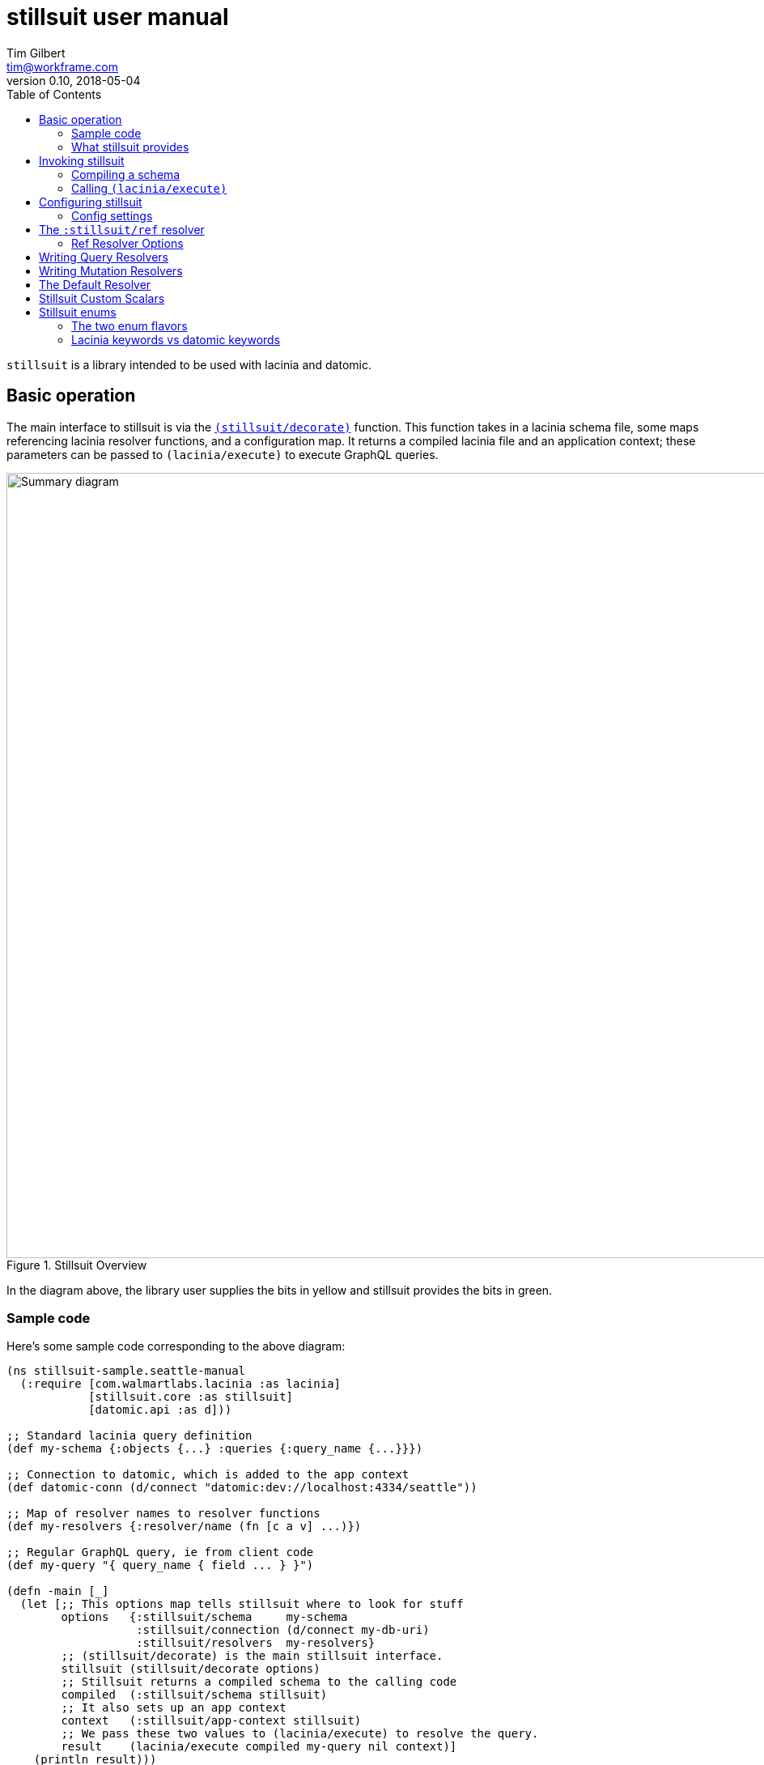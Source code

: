 = stillsuit user manual
Tim Gilbert <tim@workframe.com>
v0.10, 2018-05-04
:sectanchors:
:toc: left
:source-highlight: true

`stillsuit` is a library intended to be used with lacinia and datomic.

== Basic operation

The main interface to stillsuit is via the
http://docs.workframe.com/stillsuit/current/doc/stillsuit.core.html#var-decorate[`(stillsuit/decorate)`]
function. This function takes in a lacinia schema file, some maps referencing lacinia resolver
functions, and a configuration map. It returns a compiled lacinia file and an
application context; these parameters can be passed to `(lacinia/execute)` to
execute GraphQL queries.

[#img-overview]
.Stillsuit Overview
image::../image/stillsuit-summary.png[alt=Summary diagram, width=970 height=840]

In the diagram above, the library user supplies the bits in yellow and stillsuit provides
the bits in green.

=== Sample code

Here's some sample code corresponding to the above diagram:

[source,clojure]
----
(ns stillsuit-sample.seattle-manual
  (:require [com.walmartlabs.lacinia :as lacinia]
            [stillsuit.core :as stillsuit]
            [datomic.api :as d]))

;; Standard lacinia query definition
(def my-schema {:objects {...} :queries {:query_name {...}}})

;; Connection to datomic, which is added to the app context
(def datomic-conn (d/connect "datomic:dev://localhost:4334/seattle"))

;; Map of resolver names to resolver functions
(def my-resolvers {:resolver/name (fn [c a v] ...)})

;; Regular GraphQL query, ie from client code
(def my-query "{ query_name { field ... } }")

(defn -main [_]
  (let [;; This options map tells stillsuit where to look for stuff
        options   {:stillsuit/schema     my-schema
                   :stillsuit/connection (d/connect my-db-uri)
                   :stillsuit/resolvers  my-resolvers}
        ;; (stillsuit/decorate) is the main stillsuit interface.
        stillsuit (stillsuit/decorate options)
        ;; Stillsuit returns a compiled schema to the calling code
        compiled  (:stillsuit/schema stillsuit)
        ;; It also sets up an app context
        context   (:stillsuit/app-context stillsuit)
        ;; We pass these two values to (lacinia/execute) to resolve the query.
        result    (lacinia/execute compiled my-query nil context)]
    (println result)))
----

=== What stillsuit provides

`(stillsuit/decorate)` adds a bunch of stuff to the configuration you provide to
it before returning lacinia input data.

== Invoking stillsuit

stillsuit's public interface is fairly simple. The
http://docs.workframe.com/stillsuit/current/doc/stillsuit.core.html#var-decorate[`(stillsuit/decorate)`]
function accepts a lacinia configuration map, a datomic connection, and some references to resolvers
and bits of code. It returns a map containing the parameters you need to pass to lacinia's
http://walmartlabs.github.io/lacinia/com.walmartlabs.lacinia.html#var-execute[`(lacinia/execute)`]
function.

=== Compiling a schema

The basic interface to stillsuit is through a single function, `(stillsuit/decorate`.
This function takes a single argument, a map with several keys in the `:stillsuit` namespace.
Its result is a map with two keys.

(More docs TBD, but see the
http://docs.workframe.com/stillsuit/current/doc/stillsuit.core.html#var-decorate[API docs]
for more info)

=== Calling `(lacinia/execute)`

Invoking `(stillsuit/decorate)` will give you back a map with two keys:

* `:stillsuit/schema`: a compiled lacinia schema
* `:stillsuit/app-context`: the lacinia
  http://lacinia.readthedocs.io/en/latest/resolve/context.html[application context]

Invoking lacinia is as simple as passing these two values to `(lacinia/execute)`, along with the query
you want to execute and its associated variables, if any.

[source,clojure]
----
(let [options   #:stillsuit{:connection my-connection
                            :resolvers  my-resolvers
                            :schema     {:objects {:foo {...}}}}
      decorated (stillsuit/decorate options)]
  (lacinia/execute
   (:stillsuit/schema decorated)                            ; Schema
   "query getFoo(id: Int!) { foo(id: $id) { bar } }"        ; Query
   {:foo-id 123}                                            ; Variables
   (:stillsuit/app-context decorated)))                     ; Context
----

NOTE: By default, stillsuit will run
https://lacinia.readthedocs.io/en/latest/overview.html#compiling-the-schema[`(lacinia.schema/compile)`]
for you. If you need to mess with the schema before you compile it, you can set
the value `:stillsuit/compile?` to `false` in the `:stillsuit/config` map.

==== `(stillsuit/execute)`

As a convenience, stillsuit also includes a
http://docs.workframe.com/stillsuit/current/doc/stillsuit.core.html#var-execute[little wrapper function]
which calls `(lainia/execute)` for you from the result of `(stillsuit/decorate)`.

== Configuring stillsuit

Stillsuit can take in a number of options to configure how it operates, which are
represented as a map.

The configuration settings come from three places:

* Stillsuit has a set of defaults for most config settings.
* If the schema configuration passed to stillsuit contains a top-level key `:stillsuit/config`,
  those values will override the default values.
* A map passed as the `:stillsuit/config` key in the options map of `(stillsuit/decorate)` will
  override both of the above values.

The config settings from all three places are deep-merged.

=== Config settings

`:stillsuit/compile?` - if set to `false`, stillsuit won't compile the lacinia schema configuration
returned in the `:stillsuit/schema` key of `(stillsuit/decorate)`.

(More TBD)

== The `:stillsuit/ref` resolver

The stillsuit _ref resolver_ is a lacinia
http://lacinia.readthedocs.io/en/latest/resolve/attach.html#resolver-factories[resolver factory]
which you can use to handle datomic `:db.type/ref` attributes (links from one entity to another).

With the ref resolver, you can tell stillsuit what type of entity you expect to be linked to
from the given reference. Note that datomic itself does not enforce any constraints on what
kind of entities may be referred to at a database level.

You refer to the ref resolver from a lacinia config file by specifying it like this:

[source,clojure]
----
{:objects
 {:MyType
  {:fields
   {:myFieldName
    {:type    :MyOtherType
     :resolve [:stillsuit/ref options]}}}}}
----

The ref resolver's primary function is to handle `:db.type/ref` datomic attributes. However,
it will also work for regular primitive attributes like `:db.type/string` or `:db.type/long`,
which can be handy if you need to customize the GraphQL field name corresponding to a specific
datomic attribute.

=== Ref Resolver Options

The `options` value above is a map whose keys are all in the `:stillsuit` namespace. This section
lists what the options are.

==== :stillsuit/attribute

This option specifies the name of the datomic attribute to use for this GraphQL field name.

You can use it to override the default resolver's Datomic-to-GraphQL name translation,
so you can expose a datomic attribute with an arbitrary lacinia name.

===== Backrefs

One important use for the `:stillsuit/attribute` option is to expose
https://docs.datomic.com/on-prem/entities.html#basics[datomic back references]. Using the entity
API, we can navigate backwards along any link, so if a project has a `:project/author` ref
attribute, and we have a `person` entity, we can get to the set of projects which point to
that person via `(:project/_author person-ent)`. With stillsuit you can expose that back-reference
as a list of `:Project` objects on the `:Person` object like so:

[source,clojure]
----
{:objects
 {:Person
  {:fields
   {:projects
    {:type    (list (non-null :Project))
     :resolve [:stillsuit/ref {:stillsuit/attribute    :project/_author
                               :stillsuit/lacinia-type :Project}]}}}}}
----

Note that we're returning a `(list (non-null :Project))` here, since a person can be the
author of many projects. This behavior is configurable via the `:stillsuit/cardinality`
option, see below.

==== :stillsuit/lacinia-type

This option specifies what lacinia type will be returned by a ref resolver. It currently needs to
be specified for every ref resolver, though it's redundant with lacinia's field `:type` definition.
We're looking at workarounds so that this could be omitted.

==== :stillsuit/cardinality

Datomic ref attributes inherently encode either many-to-one attributes (for `:db.cardinality/one`
ref attributes, since the backref is one-to-many), or many-to-many attributes
(for `:db.cardinality/many` ref attributes).

In your own data model, you might know that a given backref might have only a single entity
referring to it. For example, we may know that in our system a person will only ever be the
author of a single project.

In this case it can be convenient to specify the the link from `:Person` objects back to
`:Project` objects will only return a single `:Person` object, rather than a `(list :Person)`
result which will only contain a single `:Person` object.

With stillsuit you can do so like this:

[source,clojure]
----
{:objects
 {:Person
  {:fields
   {:projects
    {:type    :Project
     :resolve [:stillsuit/ref
               #:stillsuit{:attribute    :project/_author
                           :lacinia-type :Project
                           :cardinality  :stillsuit.cardinality/one}]}}}}}
----

The `:stillsuit/cardinality` option can have one of two values, corresponding to the
similarly-named datomic values.

===== `{:stillsuit/cardinality :stillsuit.cardinality/one}`

With this option, stillsuit will always return a single entity as the value of the field.
Note that if the datomic entity itself returns multiple items, stillsuit will choose an
item at random (via `(first)`) and include an error in its response.

===== `{:stillsuit/cardinality :stillsuit.cardinality/many}`

The reverse of the above option; stillsuit will always a list for the given value. Note that
this also returns an empty list for `nil` values.

==== :stillsuit/sort-key and :stillsuit/sort-order

When a ref resolver field returns multiple objects, you will often need to return the results
in a specified order. Datomic generally operates on set semantics, so the Entity API will
return values in a stable, but unsorted order.

Going back to the multiple-cardinality version of our example schema, here's what we'd
do if every person had a `(list)` of projects, and we wanted to sort them by project name:

[source,clojure]
----
{:objects
 {:Person
  {:fields
   {:projects
    {:type    (list (non-null :Project))
     :resolve [:stillsuit/ref
               #:stillsuit{:attribute    :project/_author
                           :lacinia-type :Project
                           :sort-key     :project/name
                           :sort-order   :ascending}]}}}}}
----

The `:stillsuit/sort-key` field should be an attribute on the entities you are sorting.
`:stillsuit/sort-order` can be either `:ascending` or `:descending`.

NOTE: These two fields are fine for simple fields whose sort order you know ahead of time,
but if you need more complex behavior, including pagination, you'll probably want to write
a custom resolver.

== Writing Query Resolvers

(More TBD - see
https://github.com/workframers/stillsuit/blob/stillsuit-0.6.0/test/stillsuit/test/resolvers.clj[tests])

* how to write queries
** getting a db
** returning entities or entity lists
** sample query resolver for a single-entity
** sample for a multiple-entity query
** sort order of results

== Writing Mutation Resolvers

(TBD)

** getting a connection
** return an entity
** sample "create a thing" mutation
** sample "update a thing" mutation

== The Default Resolver

(TBD)

** lacinia to datomic name translation

== Stillsuit Custom Scalars

Stillsuit includes
https://lacinia.readthedocs.io/en/latest/custom-scalars.html[lacinia custom scalar converters]
for most of the commonly-used
https://docs.datomic.com/on-prem/schema.html#required-schema-attributes[datomic data types].

In general, these scalars allow lacinia and stillsuit to handle serialization and deserialization
for you, so that your resolvers can just deal with native types directly. On the client side,
GraphQL clients should send values as `String` values.

(TBD)

https://github.com/workframers/stillsuit/blob/stillsuit-0.6.0/test/resources/test-schemas/rainbow/lacinia.edn[examples]

** what's covered
** keywords
** dealing with time
** sample queries with args

== Stillsuit enums

Stillsuit comes with some facilities to support exposing datomic values as lacinia
http://lacinia.readthedocs.io/en/latest/enums.html[enum types].

We support two different flavors of enums, corresponding to two popular ways of modelling
enumerated values in a datomic schema:

1. _keyword enums_, where enum values are represented as `:db.type/keyword` attributes.
2. _ref enums_, where enum values are represented as `:db.type/ref` attributes which
   refer to https://docs.datomic.com/on-prem/schema.html#enums[`:db/ident` values].

In either case, you can use the `:stillsuit/enum` resolver to translate from datomic
enum values to GraphQL ones and vice versa.

=== The two enum flavors

Why two types of enums? Each flavor has trade-offs.

The `:db.type/ref` style is used in most of the official datomic
documentation and examples. It has the advantage that it's generally not possible to transact data
that refers to a invalid value (the database will throw an exception if you try to transact `:color/bluuuue`
when the actual value is `:color/blue`, for example). However, when querying the data, you sometimes
need to navigate to the `:db/ident` attributes to get the actual values out, depending on the API you're using:

[source,clojure]
----
;; Here we define a ref enum attribute, plus every value it can be set to:
@(d/transact conn [;; enum value definitions
                   {:db/ident :color/blue}
                   {:db/ident :color/red}
                   ;; enum attribute
                   {:db/ident       :car/color
                    :db/valueType   :db.type/ref
                    :db/cardinality :db.cardinality/one}
                   {:db/ident       :car/id
                    :db/valueType   :db.type/long
                    :db/unique      :db.unique/identity
                    :db/cardinality :db.cardinality/one}])

;; Note that transacting the value just uses a simple keyword, which is nice:
@(d/transact conn [{:db/id     (d/tempid :db.part/user)
                    :car/color :color/red
                    :car/id    100}])

;; The entity API resolves the ref idents to keywords:
(def car (d/entity (d/db conn) [:car/id 100]))
(:car/color car)
; => :color/red

;; But the pull API requires calling code to pull out the :db/ident values:
(d/pull (d/db conn) [:car/color] [:car/id 100])
; => #:car{:color #:db{:id 17592186046398}}
(d/pull (d/db conn) [{:car/color [:db/ident]}] [:car/id 100])
; => #:car{:color #:db{:ident :color/red}}

;; ...and the query API also requires this:
(d/q '[:find [?val ...]
       :where [?car :car/id 100]
              [?car :car/color ?color]
              [?color :db/ident ?val]]
     (get-db conn))
; => [:color/red]

----

By contrast, `:db.type/keyword` enums will not do any validation of the data you're inserting, so that you
could, for example, set an attribute to `:color/bluuuue`. On the upside, the values themselves are just plain
old keywords which behave like any other primitive value type.

[source,clojure]
----
;; With keyword enums, we don't need to set up the values in the database schema:
@(d/transact conn [;; enum attribute
                   {:db/ident       :boat/size
                    :db/valueType   :db.type/keyword
                    :db/cardinality :db.cardinality/one}
                   {:db/ident       :boat/id
                    :db/valueType   :db.type/long
                    :db/unique      :db.unique/identity
                    :db/cardinality :db.cardinality/one}])

;; Transacting values just uses plain keywords, as in ref enums:
@(d/transact conn [{:db/id     (d/tempid :db.part/user)
                    :boat/size :size/large
                    :boat/id   100}])

;; The entity, pull, and query APIs all return plain keywords:
(def boat (d/entity (d/db conn) [:boat/id 100]))
(:boat/size boat)
; => :size/large

(d/pull (d/db conn) [:boat/size] [:boat/id 100])
; => #:boat{:size :size/large}

(d/q '[:find [?val ...]
       :where [?car :boat/id 100]
              [?car :boat/size ?val]]
     (get-db conn))
; => [:size/large]
----

You can see some examples of defining these two types of enums in the
https://github.com/workframers/stillsuit/blob/stillsuit-0.6.0/test/resources/test-schemas/enums/datomic.edn[stillsuit unit tests].

//https://github.com/workframers/stillsuit/blob/stillsuit-0.6.0/test/resources/test-schemas/enums/datomic.edn#L1-L12[ref enum definition]
//
//https://github.com/workframers/stillsuit/blob/stillsuit-0.6.0/test/resources/test-schemas/enums/datomic.edn#L23-L29[ref enum usage]
//
//https://github.com/workframers/stillsuit/blob/stillsuit-0.6.0/test/resources/test-schemas/enums/datomic.edn#L14-L21[keyword enum definition]
//
//https://github.com/workframers/stillsuit/blob/stillsuit-0.6.0/test/resources/test-schemas/enums/datomic.edn#L31-L37[keyword enum usage]

=== Lacinia keywords vs datomic keywords

Lacinia enum values are specified as simple, namespace-less keywords such as `:BLUE`, while datomic enum
values tend to be lower-case namespaced keywords like `:car.colors/blue`. Stillsuit has some facilities
to translate back and forth between the lacinia and datomic versions of these enums, so that your
datomic-facing code
can deal with those keywords.

==== Specifying enums in the config file

You can tell stillsuit about the mapping from lacinia enum values to datomic enum values by adding some
attributes to the http://lacinia.readthedocs.io/en/latest/enums.html[enum definitions] of your lacinia
configuration.

To tell stillsuit what the datomic equivalents are, you'll want to add `:stillsuit/datomic-value` to
the values you want to translate:

[source,clojure]
----
;; Lacinia configuration
{:enums
 {:carColorType
  {:description "Enum for all colors a car can be"
   :values      [{:enum-value              :BLUE
                  :stillsuit/datomic-value :car.colors/blue}
                 {:enum-value              :RED
                  :stillsuit/datomic-value :car.colors/red}]}}}
----

Note that you'll need to use the longer form of enum value definitions to use this feature; the simpler
`{:enums {:foo {:values [:KEYWORD_1 KEYWORD_2]}}}` form doesn't work.

==== Using the `:stillsuit/enum` resolver

With the above definitions in place, you can specify that any GraphQL field maps to a datomic enum
value using the `:stillsuit/enum` resolver for the field.

For example, here's a car object definition matching the definitions above:

[source,clojure]
----
{:objects
 {:Car
  {:fields
   {:id    {:type (non-null Int)}
    :color {:type (non-null :carColorType)
            :resolve [:stillsuit/enum
                      #:stillsuit{:attribute    :car/color
                                  :lacinia-type :carColorType}]}}}
----

The enum resolver takes as its only argument a map with two required keys:

* `:stillsuit/attribute` - specifies the datomic attribute that stillsuit should use to get the
  value of the field
* `:stillsuit/lacinia-type` - specifies the lacinia enum type the field will return.

By itself, this is already sufficient to translate datomic enum values to lacinia ones. Assuming
we've already set up a `Car(id: Int!)` query that returns a datomic `:car` entity, this GraphQL
query should work:

[source,graphql]
----
{
  Car(id: 100) {
    color
  }
}
----

The output from lacinia after running this query should look something like this:

[source,clojure]
----
{:data {:Car {:color :BLUE}}}
----

//Ref enums:
//https://github.com/workframers/stillsuit/blob/stillsuit-0.6.0/test/resources/test-schemas/enums/lacinia.edn#L3-L13[definition],
//https://github.com/workframers/stillsuit/blob/stillsuit-0.6.0/test/resources/test-schemas/enums/lacinia.edn#L30-L33[usage]
//
//Keyword enums:
//https://github.com/workframers/stillsuit/blob/stillsuit-0.6.0/test/resources/test-schemas/enums/lacinia.edn#L14-L24[definition],
//https://github.com/workframers/stillsuit/blob/stillsuit-0.6.0/test/resources/test-schemas/enums/lacinia.edn#L38-L41[usage]

==== Resolving lacinia enums to datomic keywords

The `:stillsuit/enum` resolver translates keywords on output, but you may also need to deal
with enums in input as well. For instance, if we had a `Paint` mutation to change a car's
color, we might define it like this:

[source,clojure]
----
{:mutations
 {:Paint
  {:type    :Car
   :args    {:id    {:type (non-null Int)}
             :color {:type (non-null :carColorType)}}
   :resolve :my-paint-resolver}}}
----

Note that the `:color` parameter is of the enum type we defined earlier, `:carColorType`.

Client code might call the mutation like this:

[source,graphql]
----
mutation {
  Paint(id: 100, color: RED) {
    color
  }
}
----

When we're implementing a resolver for this mutation, the `args` argument will look like this:
`{:id 100 :color :RED}`. To translate it back into the datomic equivalent, stillsuit includes
the function
http://docs.workframe.com/stillsuit/current/doc/stillsuit.core.html#var-datomic-enum[`(stillsuit/datomic-enum)`].
You use it by passing in the lacinia context and some type information about the field:

[source,clojure]
----
(defn my-paint-resolver
  [context args value]
  (my-update-car-color!     ; Let's say this returns a :car entity
   (stillsuit/datomic-enum
    context                 ; The lacinia context
    :carColorType           ; The lacinia enum type
    (:color args))))        ; The value we want to convert (:RED)
----

In the above example `(my-update-car-color!)` would get `:car.colors/red` as its argument,
which can be directly transacted to the datomic connection.
